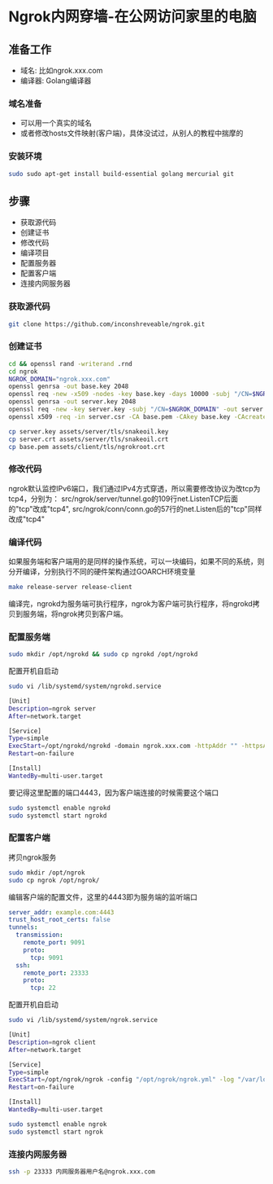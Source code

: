 * Ngrok内网穿墙-在公网访问家里的电脑
  
** 准备工作
   - 域名: 比如ngrok.xxx.com
   - 编译器: Golang编译器
*** 域名准备
    - 可以用一个真实的域名
    - 或者修改hosts文件映射(客户端)，具体没试过，从别人的教程中揣摩的

*** 安装环境
   #+BEGIN_SRC sh
     sudo sudo apt-get install build-essential golang mercurial git 
   #+END_SRC

** 步骤
   - 获取源代码
   - 创建证书
   - 修改代码
   - 编译项目
   - 配置服务器
   - 配置客户端
   - 连接内网服务器

*** 获取源代码
    #+begin_src sh
      git clone https://github.com/inconshreveable/ngrok.git
    #+end_src

*** 创建证书
    #+begin_src sh
      cd && openssl rand -writerand .rnd
      cd ngrok
      NGROK_DOMAIN="ngrok.xxx.com"
      openssl genrsa -out base.key 2048
      openssl req -new -x509 -nodes -key base.key -days 10000 -subj "/CN=$NGROK_DOMAIN" -out base.pem
      openssl genrsa -out server.key 2048
      openssl req -new -key server.key -subj "/CN=$NGROK_DOMAIN" -out server.csr
      openssl x509 -req -in server.csr -CA base.pem -CAkey base.key -CAcreateserial -days 10000 -out server.crt

      cp server.key assets/server/tls/snakeoil.key
      cp server.crt assets/server/tls/snakeoil.crt
      cp base.pem assets/client/tls/ngrokroot.crt
    #+end_src

*** 修改代码
    ngrok默认监控IPv6端口，我们通过IPv4方式穿透，所以需要修改协议为改tcp为tcp4，分别为：
    src/ngrok/server/tunnel.go的109行net.ListenTCP后面的"tcp"改成"tcp4",
    src/ngrok/conn/conn.go的57行的net.Listen后的"tcp"同样改成"tcp4"

*** 编译代码
    如果服务端和客户端用的是同样的操作系统，可以一块编码，如果不同的系统，则分开编译，分别执行不同的硬件架构通过GOARCH环境变量
    #+begin_src sh
      make release-server release-client 
    #+end_src
    编译完，ngrokd为服务端可执行程序，ngrok为客户端可执行程序，将ngrokd拷贝到服务端，将ngrok拷贝到客户端。

*** 配置服务端
    #+begin_src sh
      sudo mkdir /opt/ngrokd && sudo cp ngrokd /opt/ngrokd 
    #+end_src
    配置开机自启动
    #+begin_src sh
      sudo vi /lib/systemd/system/ngrokd.service
    #+end_src
    #+begin_src sh
      [Unit]
      Description=ngrok server
      After=network.target

      [Service]
      Type=simple
      ExecStart=/opt/ngrokd/ngrokd -domain ngrok.xxx.com -httpAddr "" -httpsAddr "" -tunnelAddr ":4443" -log "/var/log/ngrokd.log"
      Restart=on-failure

      [Install]
      WantedBy=multi-user.target 
    #+end_src
    要记得这里配置的端口4443，因为客户端连接的时候需要这个端口
    #+begin_src sh
      sudo systemctl enable ngrokd 
      sudo systemctl start ngrokd 
    #+end_src
*** 配置客户端
    拷贝ngrok服务
    #+begin_src sh
      sudo mkdir /opt/ngrok
      sudo cp ngrok /opt/ngrok/ 
    #+end_src
    编辑客户端的配置文件，这里的4443即为服务端的监听端口
    #+begin_src yml
      server_addr: example.com:4443
      trust_host_root_certs: false
      tunnels:
        transmission:
          remote_port: 9091
          proto:
            tcp: 9091
        ssh:
          remote_port: 23333
          proto:
            tcp: 22 
    #+end_src
    配置开机自启动
    #+begin_src sh
      sudo vi /lib/systemd/system/ngrok.service 
    #+end_src
    #+begin_src sh
      [Unit]
      Description=ngrok client
      After=network.target

      [Service]
      Type=simple
      ExecStart=/opt/ngrok/ngrok -config "/opt/ngrok/ngrok.yml" -log "/var/log/ngrok.log" start transmission ssh
      Restart=on-failure

      [Install]
      WantedBy=multi-user.target 
    #+end_src
    #+begin_src sh
      sudo systemctl enable ngrok
      sudo systemctl start ngrok 
    #+end_src

*** 连接内网服务器
    #+begin_src sh
      ssh -p 23333 内网服务器用户名@ngrok.xxx.com 
    #+end_src

